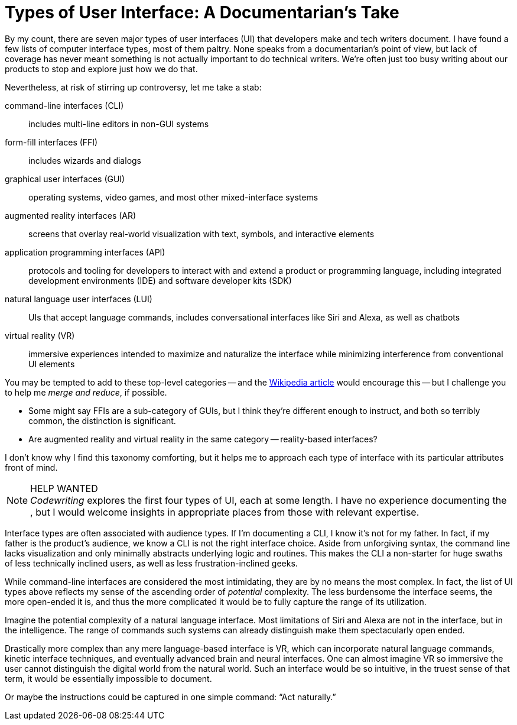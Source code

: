 = Types of User Interface: A Documentarian's Take

By my count, there are seven major types of user interfaces (UI) that developers make and tech writers document.
I have found a few lists of computer interface types, most of them paltry.
None speaks from a documentarian's point of view, but lack of coverage has never meant something is not actually important to do technical writers.
We're often just too busy writing about our products to stop and explore just how we do that.

Nevertheless, at risk of stirring up controversy, let me take a stab:

command-line interfaces (CLI)::
includes multi-line editors in non-GUI systems

form-fill interfaces (FFI)::
includes wizards and dialogs

graphical user interfaces (GUI)::
operating systems, video games, and most other mixed-interface systems

augmented reality interfaces (AR)::
screens that overlay real-world visualization with text, symbols, and interactive elements

application programming interfaces (API)::
protocols and tooling for developers to interact with and extend a product or programming language, including integrated development environments (IDE) and software developer kits (SDK)

natural language user interfaces (LUI)::
UIs that accept language commands, includes conversational interfaces like Siri and Alexa, as well as chatbots

virtual reality (VR)::
immersive experiences intended to maximize and naturalize the interface while minimizing interference from conventional UI elements

You may be tempted to add to these top-level categories -- and the link:https://en.wikipedia.org/wiki/User_interface[Wikipedia article] would encourage this -- but I challenge you to help me _merge and reduce_, if possible.

* Some might say FFIs are a sub-category of GUIs, but I think they're different enough to instruct, and both so terribly common, the distinction is significant.

* Are augmented reality and virtual reality in the same category -- reality-based interfaces?

I don't know why I find this taxonomy comforting, but it helps me to approach each type of interface with its particular attributes front of mind.

.HELP WANTED
[NOTE]
_Codewriting_ explores the first four types of UI, each at some length.
I have no experience documenting the , but I would welcome insights in appropriate places from those with relevant expertise.

Interface types are often associated with audience types.
If I'm documenting a CLI, I know it's not for my father.
In fact, if my father is the product's audience, we know a CLI is not the right interface choice.
Aside from unforgiving syntax, the command line lacks visualization and only minimally abstracts underlying logic and routines.
This makes the CLI a non-starter for huge swaths of less technically inclined users, as well as less frustration-inclined geeks.

While command-line interfaces are considered the most intimidating, they are by no means the most complex.
In fact, the list of UI types above reflects my sense of the ascending order of _potential_ complexity.
The less burdensome the interface seems, the more open-ended it is, and thus the more complicated it would be to fully capture the range of its utilization.

Imagine the potential complexity of a natural language interface.
Most limitations of Siri and Alexa are not in the interface, but in the intelligence.
The range of commands such systems can already distinguish make them spectacularly open ended.

Drastically more complex than any mere language-based interface is VR, which can incorporate natural language commands, kinetic interface techniques, and eventually advanced brain and neural interfaces.
One can almost imagine VR so immersive the user cannot distinguish the digital world from the natural world.
Such an interface would be so intuitive, in the truest sense of that term, it would be essentially impossible to document.

Or maybe the instructions could be captured in one simple command: “Act naturally.”
